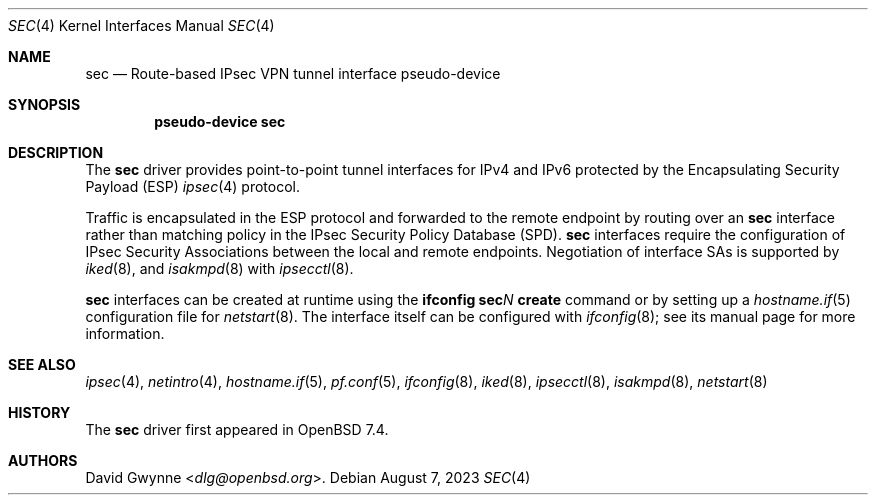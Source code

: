 .\" $OpenBSD: sec.4,v 1.1 2023/08/07 03:17:42 dlg Exp $
.\"
.\" Copyright (c) 2023 David Gwynne <dlg@openbsd.org>
.\"
.\" Permission to use, copy, modify, and distribute this software for any
.\" purpose with or without fee is hereby granted, provided that the above
.\" copyright notice and this permission notice appear in all copies.
.\"
.\" THE SOFTWARE IS PROVIDED "AS IS" AND THE AUTHOR DISCLAIMS ALL WARRANTIES
.\" WITH REGARD TO THIS SOFTWARE INCLUDING ALL IMPLIED WARRANTIES OF
.\" MERCHANTABILITY AND FITNESS. IN NO EVENT SHALL THE AUTHOR BE LIABLE FOR
.\" ANY SPECIAL, DIRECT, INDIRECT, OR CONSEQUENTIAL DAMAGES OR ANY DAMAGES
.\" WHATSOEVER RESULTING FROM LOSS OF USE, DATA OR PROFITS, WHETHER IN AN
.\" ACTION OF CONTRACT, NEGLIGENCE OR OTHER TORTIOUS ACTION, ARISING OUT OF
.\" OR IN CONNECTION WITH THE USE OR PERFORMANCE OF THIS SOFTWARE.
.\"
.Dd $Mdocdate: August 7 2023 $
.Dt SEC 4
.Os
.Sh NAME
.Nm sec
.Nd Route-based IPsec VPN tunnel interface pseudo-device
.Sh SYNOPSIS
.Cd "pseudo-device sec"
.Sh DESCRIPTION
The
.Nm
driver provides point-to-point tunnel interfaces for IPv4 and IPv6
protected by the Encapsulating Security Payload (ESP)
.Xr ipsec 4
protocol.
.Pp
Traffic is encapsulated in the ESP protocol and forwarded to the
remote endpoint by routing over an
.Nm sec
interface rather than matching policy in the IPsec Security Policy
Database (SPD).
.Nm
interfaces require the configuration of IPsec Security Associations
.\" with the interface extension
between the local and remote endpoints.
Negotiation of interface SAs is supported by
.Xr iked 8 ,
and
.Xr isakmpd 8
with
.Xr ipsecctl 8 .
.Pp
.Nm
interfaces can be created at runtime using the
.Ic ifconfig sec Ns Ar N Ic create
command or by setting up a
.Xr hostname.if 5
configuration file for
.Xr netstart 8 .
The interface itself can be configured with
.Xr ifconfig 8 ;
see its manual page for more information.
.Sh SEE ALSO
.Xr ipsec 4 ,
.Xr netintro 4 ,
.Xr hostname.if 5 ,
.Xr pf.conf 5 ,
.Xr ifconfig 8 ,
.Xr iked 8 ,
.Xr ipsecctl 8 ,
.Xr isakmpd 8 ,
.Xr netstart 8
.Sh HISTORY
The
.Nm
driver first appeared in
.Ox 7.4 .
.Sh AUTHORS
.An David Gwynne Aq Mt dlg@openbsd.org .
